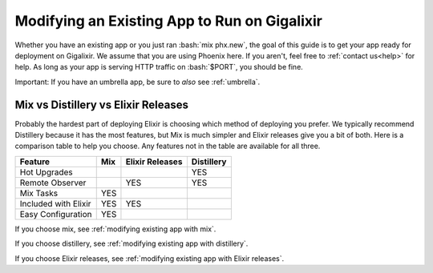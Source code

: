 .. _`make your existing app work on Gigalixir`:
.. _`modifying existing app`:

Modifying an Existing App to Run on Gigalixir
=============================================

Whether you have an existing app or you just ran :bash:`mix phx.new`, the goal of this guide is to get your app ready for deployment on Gigalixir. We assume that you are using Phoenix here. If you aren't, feel free to :ref:`contact us<help>` for help. As long as your app is serving HTTP traffic on :bash:`$PORT`, you should be fine.

Important: If you have an umbrella app, be sure to *also* see :ref:`umbrella`.

.. _`mix vs distillery`:

Mix vs Distillery vs Elixir Releases
------------------------------------

Probably the hardest part of deploying Elixir is choosing which method of deploying you prefer. We typically recommend Distillery because it has the most features, but Mix is much simpler and Elixir releases give you a bit of both. Here is a comparison table to help you choose. Any features not in the table are available for all three.

=======================  =================== ======================= =========== 
Feature                  Mix                 Elixir Releases         Distillery
=======================  =================== ======================= ===========
Hot Upgrades                                                         YES
Remote Observer                              YES                     YES
Mix Tasks                YES
Included with Elixir     YES                 YES
Easy Configuration       YES
=======================  =================== ======================= ===========

If you choose mix, see :ref:`modifying existing app with mix`.

If you choose distillery, see :ref:`modifying existing app with distillery`.

If you choose Elixir releases, see :ref:`modifying existing app with Elixir releases`.

